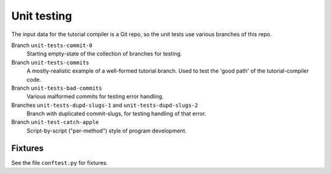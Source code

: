 Unit testing
============

The input data for the tutorial compiler is a Git repo, so the unit
tests use various branches of this repo.

Branch ``unit-tests-commit-0``
  Starting empty-state of the collection of branches for testing.

Branch ``unit-tests-commits``
  A mostly-realistic example of a well-formed tutorial branch.  Used
  to test the 'good path' of the tutorial-compiler code.

Branch ``unit-tests-bad-commits``
  Various malformed commits for testing error handling.

Branches ``unit-tests-dupd-slugs-1`` and ``unit-tests-dupd-slugs-2``
  Branch with duplicated commit-slugs, for testing handling of that
  error.

Branch ``unit-test-catch-apple``
  Script-by-script ("per-method") style of program development.


Fixtures
--------

See the file ``conftest.py`` for fixtures.
